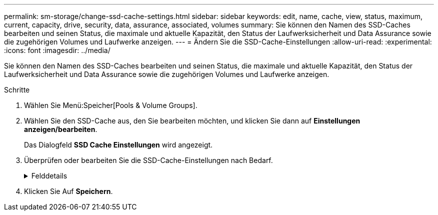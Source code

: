 ---
permalink: sm-storage/change-ssd-cache-settings.html 
sidebar: sidebar 
keywords: edit, name, cache, view, status, maximum, current, capacity, drive, security, data, assurance, associated, volumes 
summary: Sie können den Namen des SSD-Caches bearbeiten und seinen Status, die maximale und aktuelle Kapazität, den Status der Laufwerksicherheit und Data Assurance sowie die zugehörigen Volumes und Laufwerke anzeigen. 
---
= Ändern Sie die SSD-Cache-Einstellungen
:allow-uri-read: 
:experimental: 
:icons: font
:imagesdir: ../media/


[role="lead"]
Sie können den Namen des SSD-Caches bearbeiten und seinen Status, die maximale und aktuelle Kapazität, den Status der Laufwerksicherheit und Data Assurance sowie die zugehörigen Volumes und Laufwerke anzeigen.

.Schritte
. Wählen Sie Menü:Speicher[Pools & Volume Groups].
. Wählen Sie den SSD-Cache aus, den Sie bearbeiten möchten, und klicken Sie dann auf *Einstellungen anzeigen/bearbeiten*.
+
Das Dialogfeld *SSD Cache Einstellungen* wird angezeigt.

. Überprüfen oder bearbeiten Sie die SSD-Cache-Einstellungen nach Bedarf.
+
.Felddetails
[%collapsible]
====
[cols="1a,3a"]
|===
| Einstellung | Beschreibung 


 a| 
Name
 a| 
Zeigt den Namen des SSD-Caches an, den Sie ändern können. Ein Name für den SSD-Cache ist erforderlich.



 a| 
Merkmale
 a| 
Zeigt den Status des SSD-Caches an. Mögliche Status sind:

** Optimal
** Unbekannt
** Beeinträchtigt
** Fehlgeschlagen (ein fehlgeschlagener Zustand führt zu einem kritischen MEL-Ereignis.)
** Ausgesetzt




 a| 
Kapazität
 a| 
Zeigt die aktuelle Kapazität und die maximale Kapazität, die für den SSD-Cache zulässig ist.

Die maximale für den SSD-Cache zulässige Kapazität hängt von der Größe des primären Caches des Controllers ab:

** Bis zu 1 gib
** 1 gib bis 2 gib
** 2 gib bis 4 gib
** Mehr als 4 gib




 a| 
Sicherheit und da
 a| 
Zeigt den Status der Laufwerksicherheit und Data Assurance für den SSD-Cache an.

** *Secure-fähig* -- zeigt an, ob der SSD Cache vollständig aus sicheren Laufwerken besteht. Bei einem sicheren Laufwerk handelt es sich um ein Self-Encrypting Drive, das seine Daten vor unberechtigtem Zugriff schützt.
** *Secure-Enabled* -- gibt an, ob die Sicherheit auf dem SSD Cache aktiviert ist.
** *Da-fähig* -- zeigt an, ob der SSD-Cache vollständig aus da-fähigen Laufwerken besteht. Ein da-fähiges Laufwerk kann auf Fehler überprüfen und beheben, die auftreten können, wenn Daten zwischen dem Host und dem Speicher-Array kommuniziert werden.




 a| 
Zugeordnete Objekte
 a| 
Zeigt die Volumes und Laufwerke, die dem SSD-Cache zugeordnet sind.

|===
====
. Klicken Sie Auf *Speichern*.

